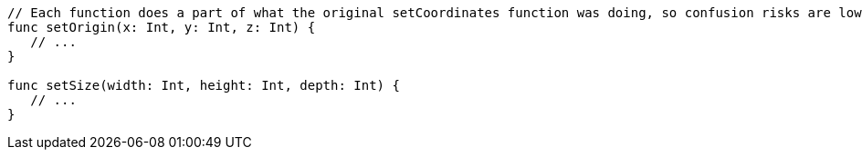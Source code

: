 [source,swift]
----
// Each function does a part of what the original setCoordinates function was doing, so confusion risks are lower
func setOrigin(x: Int, y: Int, z: Int) {
   // ...
}

func setSize(width: Int, height: Int, depth: Int) {
   // ...
}
----
